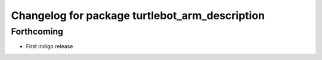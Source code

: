 ^^^^^^^^^^^^^^^^^^^^^^^^^^^^^^^^^^^^^^^^^^^^^^^
Changelog for package turtlebot_arm_description
^^^^^^^^^^^^^^^^^^^^^^^^^^^^^^^^^^^^^^^^^^^^^^^

Forthcoming
-----------
* First indigo release